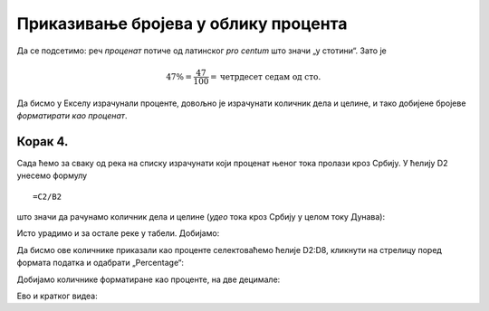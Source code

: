 Приказивање бројева у облику процента
========================================

Да се подсетимо: реч *проценaт* потиче од латинског *pro centum* што значи „у стотини“. 
Зато је

.. math::
     47\% = \frac{47}{100} = \text{четрдесет седам од сто}.

.. questionnote::

    У једној школи која има 856 ученика њих 25% су одлични. Колико има одличних ученика у тој школи?

.. reveal:: ПБОП-01
    :showtitle: Прикажи одговор
    :hidetitle: Сакриј

        У тој школи има 214 одличних ученика јер је

        .. math::
             856 \cdot 25\% = 856 \cdot \frac{25}{100} = 214.

.. questionnote::

      Дунав је дугачак 2850 км, од чега 588 км протиче кроз Србију. Који проценат свог тока Дунав проводи у Србији?

.. reveal:: ПБОП-02
    :showtitle: Прикажи одговор
    :hidetitle: Сакриј

        Нека је то :math:`x\%`. Онда је

        .. math::
             2850 \cdot x\% = 2850 \cdot \frac{x}{100} = 588.
        
        Одатле се лако добија да је
        
        .. math::
             x = \frac{588 \cdot 100}{2850} \approx 20,63\%
        
        Дакле, приближно :math:`20,63\%` свог тока Дунав проводи у Србији.

.. infonote::

    Проценат, дакле, представља количник дела и целине, помножен са 100.
    
Да бисмо у Екселу израчунали проценте, довољно је израчунати количник дела и целине, и тако добијене бројеве *форматирати као проценат*.


Корак 4.
--------------

Сада ћемо за сваку од река на списку израчунати који проценат њеног тока пролази кроз Србију. 
У ћелију D2 унесемо формулу
::

    =C2/B2


што значи да рачунамо количник дела и целине (*удео* тока кроз Србију у целом току Дунава):


.. image:: ../../_images/Print7.jpg
   :width: 600px
   :align: center


Исто урадимо и за остале реке у табели. Добијамо:


.. image:: ../../_images/Print8.jpg
   :width: 600px
   :align: center


Да бисмо ове количнике приказали као проценте селектоваћемо ћелије D2:D8, кликнути на стрелицу поред формата податка и одабрати „Percentage“:


.. image:: ../../_images/Print9.jpg
   :width: 600px
   :align: center


Добијамо количнике форматиране као проценте, на две децимале:


.. image:: ../../_images/Print10.jpg
   :width: 600px
   :align: center

Ево и кратког видеа:

.. ytpopup:: u0rJyzPwLOA
   :width: 735
   :height: 415
   :align: center

